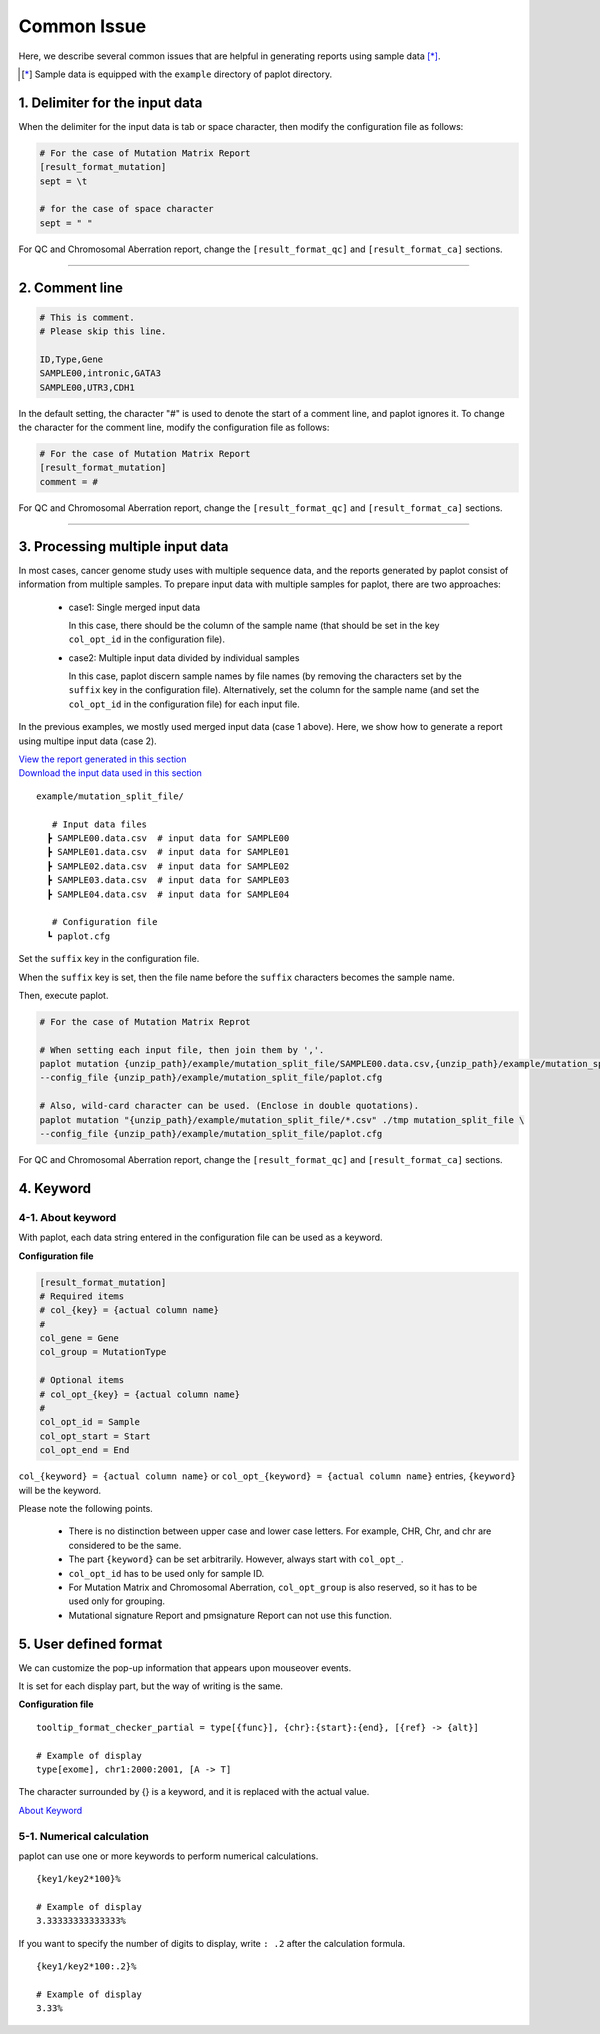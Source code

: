 **************************
Common Issue
**************************

Here, we describe several common issues that are helpful in generating reports using sample data [*]_.

.. [*] Sample data is equipped with the ``example`` directory of paplot directory.

.. _sept:

================================
1. Delimiter for the input data
================================

When the delimiter for the input data is tab or space character, then modify the configuration file as follows: 

.. code-block:: cfg

  # For the case of Mutation Matrix Report  
  [result_format_mutation]
  sept = \t

  # for the case of space character
  sept = " "

For QC and Chromosomal Aberration report, change the ``[result_format_qc]`` and ``[result_format_ca]`` sections.

----

.. _comment:

==========================
2. Comment line 
==========================

.. code-block:: cfg
  
  # This is comment.
  # Please skip this line.
  
  ID,Type,Gene
  SAMPLE00,intronic,GATA3
  SAMPLE00,UTR3,CDH1

In the default setting, the character "#" is used to denote the start of a comment line,
and paplot ignores it. To change the character for the comment line, modify the configuration file as follows:

.. code-block:: cfg

  # For the case of Mutation Matrix Report   
  [result_format_mutation]
  comment = #

For QC and Chromosomal Aberration report, change the ``[result_format_qc]`` and ``[result_format_ca]`` sections.


----

.. _suffix:

======================================
3. Processing multiple input data
======================================

In most cases, cancer genome study uses with multiple sequence data, and the reports generated by paplot consist of information from multiple samples.
To prepare input data with multiple samples for paplot, there are two approaches: 

 - case1: Single merged input data

   In this case, there should be the column of the sample name (that should be set in the key ``col_opt_id`` in the configuration file).
 
 - case2: Multiple input data divided by individual samples
 
   In this case, paplot discern sample names by file names (by removing the characters set by the ``suffix`` key in the configuration file).
   Alternatively, set the column for the sample name (and set the ``col_opt_id`` in the configuration file) for each input file.

In the previous examples, we mostly used merged input data (case 1 above). Here, we show how to generate a report using multipe input data (case 2).


| `View the report generated in this section <https://github.com/Genomon-Project/paplot/blob/master/example/mutation_split_file>`_ 
| `Download the input data used in this section <https://github.com/Genomon-Project/paplot/blob/master/example/mutation_split_file.zip?raw=true>`_ 


::

  example/mutation_split_file/

     # Input data files 
    ┣ SAMPLE00.data.csv  # input data for SAMPLE00
    ┣ SAMPLE01.data.csv  # input data for SAMPLE01
    ┣ SAMPLE02.data.csv  # input data for SAMPLE02
    ┣ SAMPLE03.data.csv  # input data for SAMPLE03
    ┣ SAMPLE04.data.csv  # input data for SAMPLE04

     # Configuration file
    ┗ paplot.cfg

.. code-block:: cfg
  :caption: Extracted from the example data (example/mutation_split_file/SAMPLE00.data.csv)

  MutationType,Gene
  intronic,GATA3
  intronic,FLT3
  intronic,FLT3
  UTR3,CDH1
  exonic,GATA3

Set the ``suffix`` key in the configuration file.

.. code-block:: cfg
  :caption: example/mutation_split_file/paplot.cfg

   [result_format_mutation]
   suffix = .data.csv
   
   # Do not use the col_opt_id
   col_opt_id = 

When the ``suffix`` key is set, then the file name before the ``suffix`` characters becomes the sample name.

.. image:: image/id_suffix.PNG
  :scale: 100%

Then, execute paplot.

.. code-block:: bash

  # For the case of Mutation Matrix Reprot

  # When setting each input file, then join them by ','.
  paplot mutation {unzip_path}/example/mutation_split_file/SAMPLE00.data.csv,{unzip_path}/example/mutation_split_file/SAMPLE01.data.csv ./tmp mutation_split_file \
  --config_file {unzip_path}/example/mutation_split_file/paplot.cfg

  # Also, wild-card character can be used. (Enclose in double quotations).
  paplot mutation "{unzip_path}/example/mutation_split_file/*.csv" ./tmp mutation_split_file \
  --config_file {unzip_path}/example/mutation_split_file/paplot.cfg

For QC and Chromosomal Aberration report, change the ``[result_format_qc]`` and ``[result_format_ca]`` sections.

.. _keyword:

==============================
4. Keyword
==============================

4-1. About keyword
----------------------------

With paplot, each data string entered in the configuration file can be used as a keyword.

**Configuration file**

.. code-block:: cfg
  
  [result_format_mutation]
  # Required items
  # col_{key} = {actual column name}
  #
  col_gene = Gene
  col_group = MutationType
  
  # Optional items
  # col_opt_{key} = {actual column name}
  #
  col_opt_id = Sample
  col_opt_start = Start
  col_opt_end = End

``col_{keyword} = {actual column name}`` or ``col_opt_{keyword} = {actual column name}`` entries, ``{keyword}`` will be the keyword.

Please note the following points.

 - There is no distinction between upper case and lower case letters. For example, CHR, Chr, and chr are considered to be the same.
 - The part ``{keyword}`` can be set arbitrarily. However, always start with ``col_opt_``.
 - ``col_opt_id`` has to be used only for sample ID.
 - For Mutation Matrix and Chromosomal Aberration, ``col_opt_group`` is also reserved, so it has to be used only for grouping.
 - Mutational signature Report and pmsignature Report can not use this function.
 
.. _user_format:

==============================
5. User defined format
==============================

We can customize the pop-up information that appears upon mouseover events.

It is set for each display part, but the way of writing is the same.

**Configuration file**

::

  tooltip_format_checker_partial = type[{func}], {chr}:{start}:{end}, [{ref} -> {alt}]
  
  # Example of display
  type[exome], chr1:2000:2001, [A -> T]

The character surrounded by {} is a keyword, and it is replaced with the actual value.

`About Keyword <./data_common.html#keyword>`_ 

5-1. Numerical calculation
----------------------------

paplot can use one or more keywords to perform numerical calculations.

::
  
  {key1/key2*100}%
  
  # Example of display
  3.33333333333333%

If you want to specify the number of digits to display, write ``: .2`` after the calculation formula.

::

  {key1/key2*100:.2}%
  
  # Example of display
  3.33%

.. |new| image:: image/tab_001.gif
